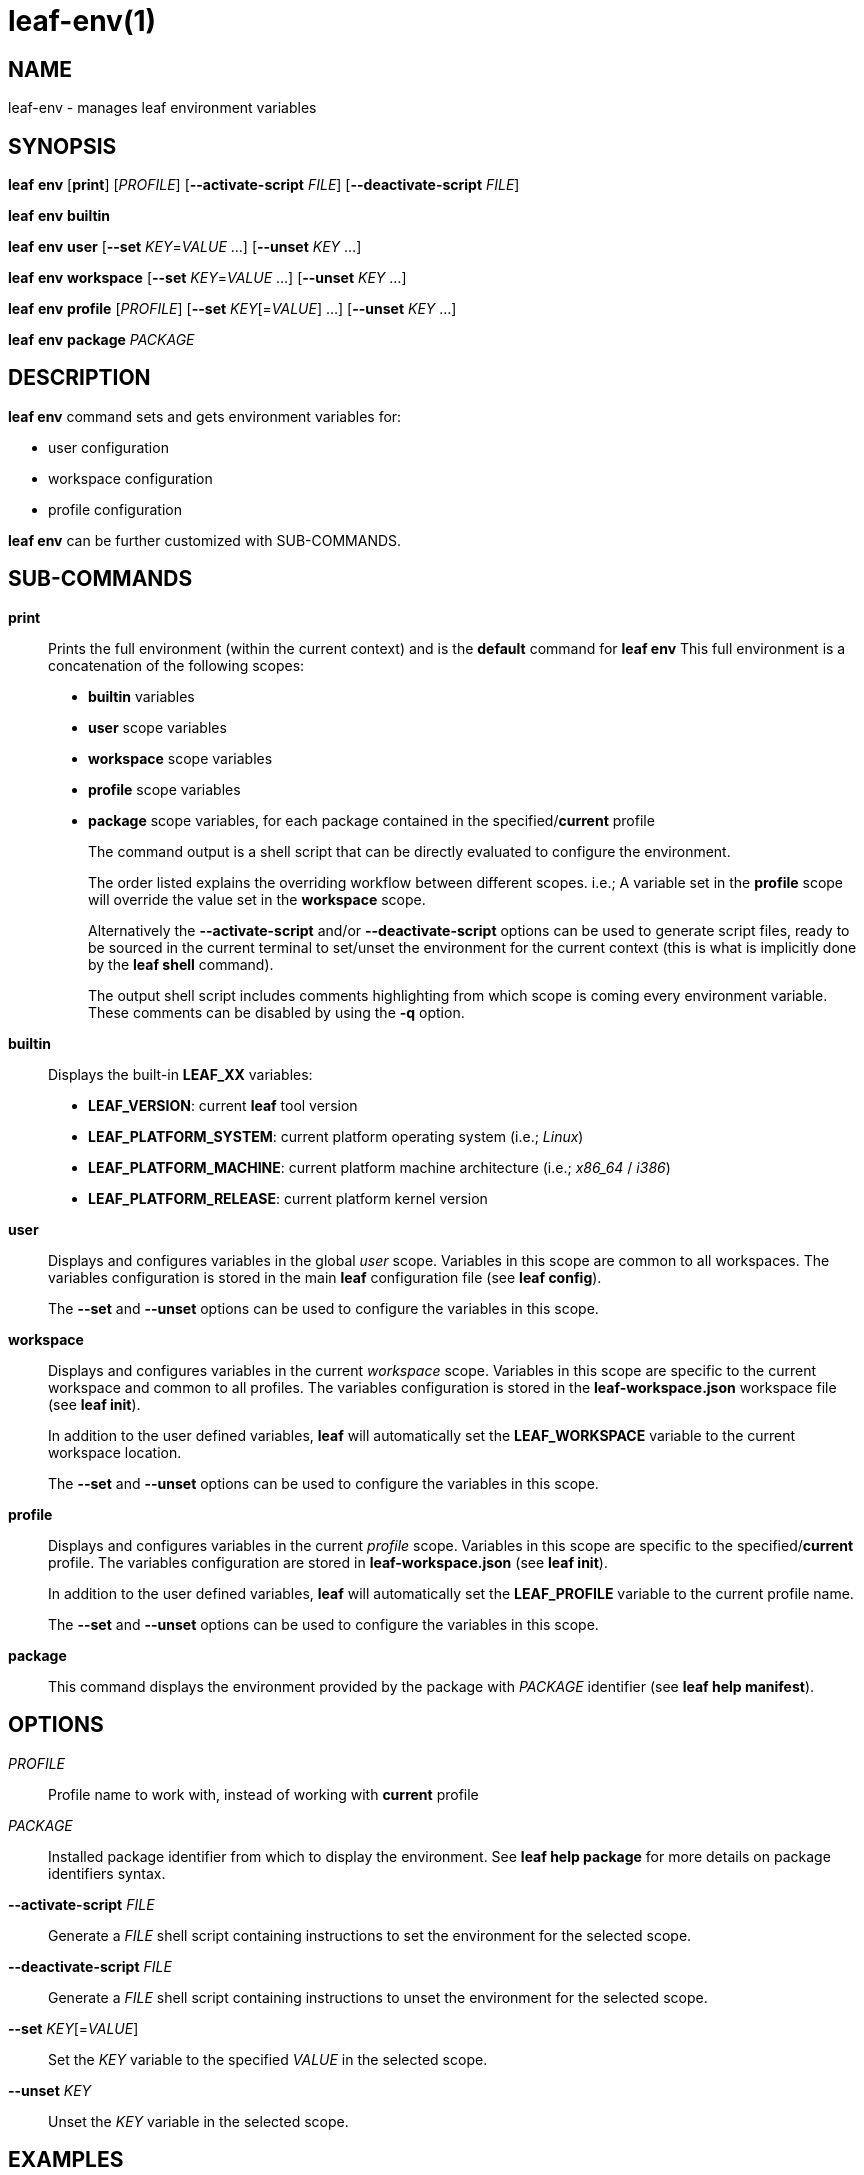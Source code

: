 = leaf-env(1)

== NAME

leaf-env - manages leaf environment variables

== SYNOPSIS

*leaf* *env* [*print*] [_PROFILE_] [*--activate-script* _FILE_] [*--deactivate-script* _FILE_]

*leaf* *env* *builtin*

*leaf* *env* *user* [*--set* _KEY_=_VALUE_ ...] [*--unset* _KEY_ ...]

*leaf* *env* *workspace* [*--set* _KEY_=_VALUE_ ...] [*--unset* _KEY_ ...]

*leaf* *env* *profile* [_PROFILE_] [*--set* _KEY_[=_VALUE_] ...] [*--unset* _KEY_ ...]

*leaf* *env* *package* _PACKAGE_

== DESCRIPTION

*leaf env* command sets and gets environment variables for:

  - user configuration
  - workspace configuration
  - profile configuration

*leaf env* can be further customized with SUB-COMMANDS.

== SUB-COMMANDS

*print*::

Prints the full environment (within the current context) and is the *default* command for *leaf env*
This full environment is a concatenation of the following scopes:
+
  - *builtin* variables
  - *user* scope variables
  - *workspace* scope variables
  - *profile* scope variables
  - *package* scope variables, for each package contained in the specified/*current* profile
+
The command output is a shell script that can be directly evaluated to configure the environment.
+
The order listed explains the overriding workflow between different scopes.
i.e.; A variable set in the *profile* scope will override the value set in the *workspace* scope.
+
Alternatively the *--activate-script* and/or *--deactivate-script* options can be used to generate script files, ready
to be sourced in the current terminal to set/unset the environment for the current context (this is what is implicitly done
by the *leaf shell* command).
+
The output shell script includes comments highlighting from which scope is coming every environment variable.
These comments can be disabled by using the *-q* option.

*builtin*::

Displays the built-in *LEAF_XX* variables:
+
  - *LEAF_VERSION*: current *leaf* tool version
  - *LEAF_PLATFORM_SYSTEM*: current platform operating system (i.e.; _Linux_)
  - *LEAF_PLATFORM_MACHINE*: current platform machine architecture (i.e.; _x86_64_ / _i386_)
  - *LEAF_PLATFORM_RELEASE*: current platform kernel version

*user*::

Displays and configures variables in the global _user_ scope.
Variables in this scope are common to all workspaces. The variables configuration is stored in the
main *leaf* configuration file (see *leaf config*).
+
The *--set* and *--unset* options can be used to configure the variables in this scope.

*workspace*::

Displays and configures variables in the current _workspace_ scope.
Variables in this scope are specific to the current workspace and common to all profiles.
The variables configuration is stored in the *leaf-workspace.json* workspace file (see *leaf init*).
+
In addition to the user defined variables, *leaf* will automatically set the *LEAF_WORKSPACE* variable
to the current workspace location.
+
The *--set* and *--unset* options can be used to configure the variables in this scope.

*profile*::

Displays and configures variables in the current _profile_ scope.
Variables in this scope are specific to the specified/*current* profile.
The variables configuration are stored in *leaf-workspace.json* (see *leaf init*).
+
In addition to the user defined variables, *leaf* will automatically set the *LEAF_PROFILE* variable
to the current profile name.
+
The *--set* and *--unset* options can be used to configure the variables in this scope.

*package*::

This command displays the environment provided by the package with _PACKAGE_ identifier
(see *leaf help manifest*).

== OPTIONS

_PROFILE_::

Profile name to work with, instead of working with *current* profile

_PACKAGE_::

Installed package identifier from which to display the environment. See *leaf help package* for more details on package identifiers syntax.

*--activate-script* _FILE_::

Generate a _FILE_ shell script containing instructions to set the environment for the selected
scope.

*--deactivate-script* _FILE_::

Generate a _FILE_ shell script containing instructions to unset the environment for the selected
scope.

*--set* _KEY_[=_VALUE_]::

Set the _KEY_ variable to the specified _VALUE_ in the selected scope.

*--unset* _KEY_::

Unset the _KEY_ variable in the selected scope.

== EXAMPLES

Dump environment for current context::

*leaf env*

Load environment in current context::

*eval $(leaf env print -q)*

Display built-in environment::

*leaf env builtin*

Display user environment::

*leaf env user*

Add variable to user environment::

*leaf env user --set MYVAR=1*

Remove variable from user environment::

*leaf env user --unset MYVAR*

Display workspace environment::

*leaf env workspace*

Display profile environment::

*leaf env profile*

Display package environment::

*leaf env package MYPACKAGE_1.0*

== SEE ALSO

*leaf init*, *leaf config*, *leaf package*
